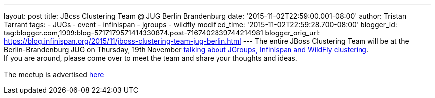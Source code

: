 ---
layout: post
title: JBoss Clustering Team @ JUG Berlin Brandenburg
date: '2015-11-02T22:59:00.001-08:00'
author: Tristan Tarrant
tags:
- JUGs
- event
- infinispan
- jgroups
- wildfly
modified_time: '2015-11-02T22:59:28.700-08:00'
blogger_id: tag:blogger.com,1999:blog-5717179571414330874.post-7167402839744214981
blogger_orig_url: https://blog.infinispan.org/2015/11/jboss-clustering-team-jug-berlin.html
---
The entire JBoss Clustering Team will be at the Berlin-Brandenburg JUG
on Thursday, 19th November
http://www.jug-berlin-brandenburg.de/blog/2015/jgroups.html[talking
about JGroups, Infinispan and WildFly clustering]. +
If you are around, please come over to meet the team and share your
thoughts and ideas. +
 +
The meetup is advertised
http://www.meetup.com/de/eposttechtalk/events/226439709/[here]
